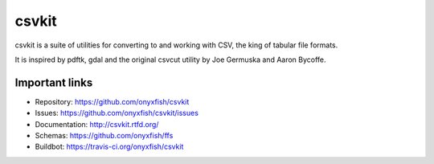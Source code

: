 ===============================
csvkit
===============================

.. image:: https://travis-ci.org/onyxfish/csvkit.png?branch=master
        :target: https://travis-ci.org/onyxfish/csvkit
        
.. image:: https://pypip.in/d/csvkit/badge.png
        :target: https://pypi.python.org/pypi/csvkit
        
csvkit is a suite of utilities for converting to and working with CSV, the king of tabular file formats.

It is inspired by pdftk, gdal and the original csvcut utility by Joe Germuska and Aaron Bycoffe.

Important links
---------------

* Repository:    https://github.com/onyxfish/csvkit
* Issues:        https://github.com/onyxfish/csvkit/issues
* Documentation: http://csvkit.rtfd.org/
* Schemas:       https://github.com/onyxfish/ffs
* Buildbot:      https://travis-ci.org/onyxfish/csvkit
